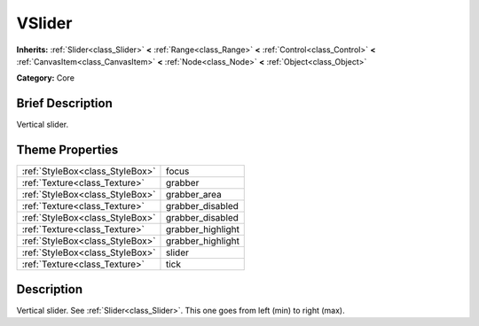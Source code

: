 .. Generated automatically by doc/tools/makerst.py in Godot's source tree.
.. DO NOT EDIT THIS FILE, but the VSlider.xml source instead.
.. The source is found in doc/classes or modules/<name>/doc_classes.

.. _class_VSlider:

VSlider
=======

**Inherits:** :ref:`Slider<class_Slider>` **<** :ref:`Range<class_Range>` **<** :ref:`Control<class_Control>` **<** :ref:`CanvasItem<class_CanvasItem>` **<** :ref:`Node<class_Node>` **<** :ref:`Object<class_Object>`

**Category:** Core

Brief Description
-----------------

Vertical slider.

Theme Properties
----------------

+---------------------------------+-------------------+
| :ref:`StyleBox<class_StyleBox>` | focus             |
+---------------------------------+-------------------+
| :ref:`Texture<class_Texture>`   | grabber           |
+---------------------------------+-------------------+
| :ref:`StyleBox<class_StyleBox>` | grabber_area      |
+---------------------------------+-------------------+
| :ref:`Texture<class_Texture>`   | grabber_disabled  |
+---------------------------------+-------------------+
| :ref:`StyleBox<class_StyleBox>` | grabber_disabled  |
+---------------------------------+-------------------+
| :ref:`Texture<class_Texture>`   | grabber_highlight |
+---------------------------------+-------------------+
| :ref:`StyleBox<class_StyleBox>` | grabber_highlight |
+---------------------------------+-------------------+
| :ref:`StyleBox<class_StyleBox>` | slider            |
+---------------------------------+-------------------+
| :ref:`Texture<class_Texture>`   | tick              |
+---------------------------------+-------------------+

Description
-----------

Vertical slider. See :ref:`Slider<class_Slider>`. This one goes from left (min) to right (max).

